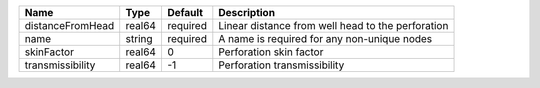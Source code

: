 

================ ====== ======== ================================================= 
Name             Type   Default  Description                                       
================ ====== ======== ================================================= 
distanceFromHead real64 required Linear distance from well head to the perforation 
name             string required A name is required for any non-unique nodes       
skinFactor       real64 0        Perforation skin factor                           
transmissibility real64 -1       Perforation transmissibility                      
================ ====== ======== ================================================= 


